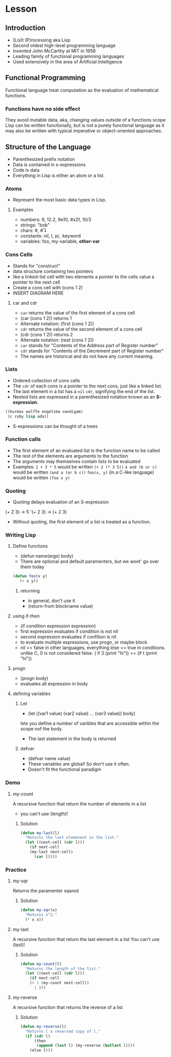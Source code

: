 * Lesson
** Introduction
  - (Lis)t (P)rocessing aka Lisp
  - Second oldest high-level programming language
  - Invented John McCarthy at MIT in 1958
  - Leading family of functional programming languages
  - Used extensively in the area of Artificial Intelligence
** Functional Programming
   Functional language treat computation as the evaluation of mathematical functions.
*** Functions have no side effect   
    They avoid mutable data, aka, changing values outside of a functions scope
    Lisp can be written functionally, but is not a purely functional language as it may also
    be written with typical imperative or object-oriented approaches.
** Structure of the Language
  - Parenthesized prefix notation
  - Data is contained in s-expressions
  - Code is data
  - Everything in Lisp is either an atom or a list.
*** Atoms
    - Represent the most basic data types in Lisp.
**** Examples
     - numbers: 9, 12.2, 9e10, #x2f, 10/3
     - strings: "bob"
     - chars:    #\a,  #\linefeed
     - constants: nil, t, pi, :keyword
     - variables: foo, my-variable, *other-var*
*** Cons Cells
    - Stands for "construct"
    - data structure containing two pointers
    - like a linked-list cell with two elements
      a pointer to the cells value
      a pointer to the next cell
    - Create a cons cell with (cons 1 2)
    - INSERT DIAGRAM HERE
**** car and cdr
     - =car= returns the value of the first element of a cons cell
     - (car (cons 1 2)) returns 1
     - Alternate notation: (first (cons 1 2))
     - =cdr= returns the value of the second element of a cons cell
     - (cdr (cons 1 2)) returns 2
     - Alternate notation: (rest (cons 1 2))
     - =car= stands for "Contents of the Address part of Register number"
     - =cdr= stands for "Contents of the Decrement part of Register number"
     - The names are historical and do not have any current meaning.
*** Lists
    - Ordered collection of cons cells
    - The =cdr= of each cons is a pointer to the next cons, just like a linked list.
    - The last element in a list has a =nil= =cdr=, signifying the end of the list.
    - Nested lists are expressed in a parenthesized notation known as an *S-expression*.
#+BEGIN_SRC lisp
((kurmas wolffe engelsma nandigam)
 (c ruby lisp ada))
#+END_SRC
    - S-expressions can be thought of a trees
*** Function calls
    - The first element of an evaluated list is the function name to be called
    - The rest of the elements are arguments to the function
    - The arguments may themselves contain lists to be evaluated
    - Examples:
      =2 + 3 * 5= would be written =(+ 2 (* 3 5))=
      =a and (b or c)= would be written =(and a (or b c))=
      =foo(x, y)= (in a C-like language) would be written =(foo x y)=
*** Quoting
    - Quoting delays evaluation of an S-expression
    (+ 2 3) -> 5
    '(+ 2 3) -> (+ 2 3)
    - Without quoting, the first element of a list is treated as a function.

*** Writing Lisp
**** Define functions
     - (defun name(args) body)
     - There are optional and default paramenters, but we wont' go over them today
#+BEGIN_SRC lisp
(defun foo(x y)
   (+ x y))
#+END_SRC
***** returning
      - in general, don't use it
      - (return-from blockname value)
**** using if-then
     - (if condition expression expression)
     - first expression evaluates if condition is not nil
     - second expression evaluates if confition is nil
     - to evaluate multiple expressions, use progn, or maybe block
     - nil == false in other languages, everything else == true in conditions.
       unlike C, 0 is not considered false.
       ( if 3 (print "hi")) == (if t (print "hi"))
**** progn
     - (progn body)
     - evaluates all expression in body
**** defining variables
***** Let
      - (let ((var1 value) (var2 value) ... (var3 value)) body)
      lets you define a number of varibles that are accessible within the scope
      nof the body.
      - The last statement in the body is returned
***** defvar
      - (defvar name value)
      - These variables are global! So don't use it often.
      - Doesn't fit the functional paradigm
*** Demo
**** my-count
     A recursive function that return the number of elements in a list
     - you can't use (length)!
***** Solution
#+BEGIN_SRC lisp    
(defun my-last(l)
  "Returns the last elemenent in the list."
  (let ((next-cell (cdr l)))
    (if next-cell
	(my-last next-cell)
      (car l))))
#+END_SRC


*** Practice
**** my-sqr
     Returns the paramenter sqared
***** Solution   
#+BEGIN_SRC lisp    
(defun my-sqr(x)
  "Returns x^2."
  (* x x))
#+END_SRC

**** my-last
   A recursive function that return the last element in a list
   You can't use (last)!
***** Solution   
#+BEGIN_SRC lisp    
(defun my-count(l)
  "Returns the length of the list."
  (let ((next-cell (cdr l)))
    (if next-cell
	(+ 1 (my-count next-cell))
      1 )))
#+END_SRC

**** my-reverse
   A recursive function that returns the reverse of a list
***** Solution   
#+BEGIN_SRC lisp    
(defun my-reverse(l)
  "Returns l a reversed copy of l."
  (if (cdr l)
      (then 
       (append (last l) (my-reverse (butlast l))))
    (else l)))
#+END_SRC

      
